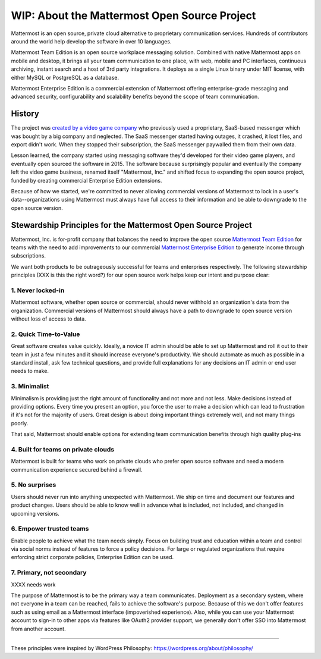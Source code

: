 ==============================================
WIP: About the Mattermost Open Source Project 
==============================================

Mattermost is an open source, private cloud alternative to proprietary communication services. Hundreds of contributors around the world help develop the software in over 10 languages. 

Mattermost Team Edition is an open source workplace messaging solution. Combined with native Mattermost apps on mobile and desktop, it brings all your team communication to one place, with web, mobile and PC interfaces, continuous archiving, instant search and a host of 3rd party integrations. It deploys as a single Linux binary under MIT license, with either MySQL or PostgreSQL as a database. 

Mattermost Enterprise Edition is a commercial extension of Mattermost offering enterprise-grade messaging and advanced security, configurability and scalability benefits beyond the scope of team communication. 

History 
---------------

The project was `created by a video game company <https://www.mattermost.org/why-we-made-mattermost-an-open-source-slack-alternative/>`_ who previously used a proprietary, SaaS-based messenger which was bought by a big company and neglected. The SaaS messenger started having outages, it crashed, it lost files, and export didn't work. When they stopped their subscription, the SaaS messenger paywalled them from their own data. 

Lesson learned, the company started using messaging software they'd developed for their video game players, and eventually open sourced the software in 2015. The software because surprisingly popular and eventually the company left the video game business, renamed itself "Mattermost, Inc." and shifted focus to expanding the open source project, funded by creating commercial Enterprise Edition extensions. 

Because of how we started, we're committed to never allowing commercial versions of Mattermost to lock in a user's data--organizations using Mattermost must always have full access to their information and be able to downgrade to the open source version.

Stewardship Principles for the Mattermost Open Source Project  
------------------------------------------------------------------

Mattermost, Inc. is for-profit company that balances the need to improve the open source `Mattermost Team Edition <https://docs.mattermost.com/overview/product.html#mattermost-editions>`_ for teams with the need to add improvements to our commercial `Mattermost Enterprise Edition <https://docs.mattermost.com/overview/product.html#mattermost-editions>`_ to generate income through subscriptions. 

We want both products to be outrageously successful for teams and enterprises respectively. The following stewardship principles (XXX is this the right word?) for our open source work helps keep our intent and purpose clear: 

1. Never locked-in 
~~~~~~~~~~~~~~~~~~~~~~~~~~~~~~~~~~~~~~~~~~~~~~~~~~~~~~~

Mattermost software, whether open source or commercial, should never withhold an organization's data from the organization. Commercial versions of Mattermost should always have a path to downgrade to open source version without loss of access to data. 

2. Quick Time-to-Value 
~~~~~~~~~~~~~~~~~~~~~~~~~~~~~~~~~~~~~~~~~~~~~~~~~~~~~~~

Great software creates value quickly. Ideally, a novice IT admin should be able to set up Mattermost and roll it out to their team in just a few minutes and it should increase everyone's productivity. We should automate as much as possible in a standard install, ask few technical questions, and provide full explanations for any decisions an IT admin or end user needs to make. 

3. Minimalist
~~~~~~~~~~~~~~~~~~~~~~~~~~~~~~~~~~~~~~~~~~~~~~~~~~~~~~~

Minimalism is providing just the right amount of functionality and not more and not less. Make decisions instead of providing options. Every time you present an option, you force the user to make a decision which can lead to frustration if it's not for the majority of users. Great design is about doing important things extremely well, and not many things poorly. 

That said, Mattermost should enable options for extending team communication benefits through high quality plug-ins

4. Built for teams on private clouds
~~~~~~~~~~~~~~~~~~~~~~~~~~~~~~~~~~~~~~~~~~~~~~~~~~~~~

Mattermost is built for teams who work on private clouds who prefer open source software and need a modern communication experience secured behind a firewall. 

5. No surprises 
~~~~~~~~~~~~~~~~~~~~~~~~~~~~~~~~~~~~~~~~~~~~~~~~~~~~~~~

Users should never run into anything unexpected with Mattermost. We ship on time and document our features and product changes. Users should be able to know well in advance what is included, not included, and changed in upcoming versions. 

6. Empower trusted teams
~~~~~~~~~~~~~~~~~~~~~~~~~~~~~~~~~~~~~~~~~~~~~~~~~~~~~

Enable people to achieve what the team needs simply. Focus on building trust and education within a team and control via social norms instead of features to force a policy decisions. For large or regulated organizations that require enforcing strict corporate policies, Enterprise Edition can be used. 

7. Primary, not secondary
~~~~~~~~~~~~~~~~~~~~~~~~~~~~~~~~~~~~~~~~~~~~~~~~~~~~~

XXXX needs work 

The purpose of Mattermost is to be the primary way a team communicates. Deployment as a secondary system, where not everyone in a team can be reached, fails to achieve the software's purpose. Because of this we don't offer features such as using email as a Mattermost interface (impoverished experience). Also, while you can use your Mattermost account to sign-in to other apps via features like OAuth2 provider support, we generally don't offer SSO into Mattermost from another account. 

-----

These principles were inspired by WordPress Philosophy: https://wordpress.org/about/philosophy/

